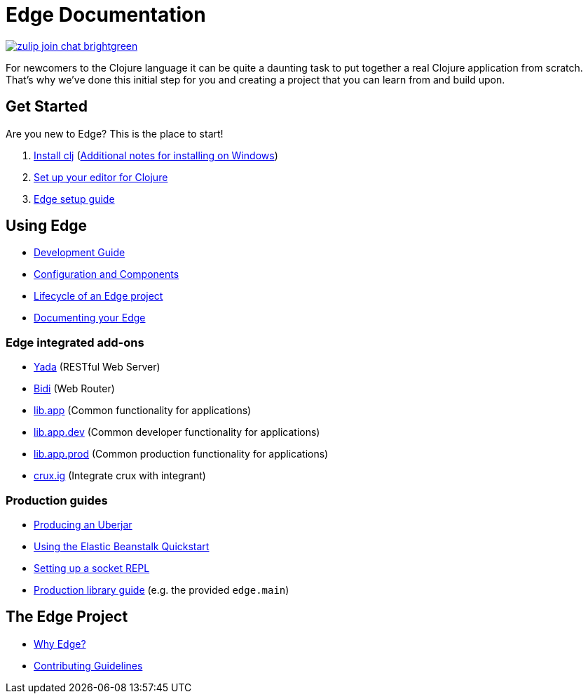 = Edge Documentation

link:https://clojurians.zulipchat.com/#narrow/stream/151045-JUXT[image:https://img.shields.io/badge/zulip-join_chat-brightgreen.svg[]]

For newcomers to the Clojure language it can be quite a daunting task to put together a real Clojure application from scratch.
That's why we've done this initial step for you and creating a project that you can learn from and build upon.

== Get Started

Are you new to Edge?
This is the place to start!

. link:https://clojure.org/guides/getting_started[Install clj] (<<windows.adoc#,Additional notes for installing on Windows>>)
. <<editor.adoc#,Set up your editor for Clojure>>
. <<setup.adoc#,Edge setup guide>>

== Using Edge

* <<dev-guide.adoc#,Development Guide>>
* <<configuration-components.adoc#,Configuration and Components>>
* <<lifecycle.adoc#,Lifecycle of an Edge project>>
* <<documentation.adoc#,Documenting your Edge>>

=== Edge integrated add-ons

* <<built-in-libraries.adoc#yada,Yada>> (RESTful Web Server)
* <<built-in-libraries.adoc#bidi,Bidi>> (Web Router)
* <<built-in-libraries.adoc#lib.app,lib.app>> (Common functionality for applications)
* <<built-in-libraries.adoc#lib.app.dev,lib.app.dev>> (Common developer functionality for applications)
* <<built-in-libraries.adoc#lib.app.prod,lib.app.prod>> (Common production functionality for applications)
* <<built-in-libraries.adoc#crux.ig,crux.ig>> (Integrate crux with integrant)

=== Production guides

* <<uberjar.adoc#,Producing an Uberjar>>
* <<elastic-beanstalk.adoc#,Using the Elastic Beanstalk Quickstart>>
* <<socket-repl.adoc#,Setting up a socket REPL>>
* <<built-in-libraries.adoc#lib.app.prod,Production library guide>> (e.g. the provided `edge.main`)

== The Edge Project

* <<why-edge.adoc#,Why Edge?>>
* <<guidelines.adoc#,Contributing Guidelines>>
//* Getting help
//* How to get involved
//* License
